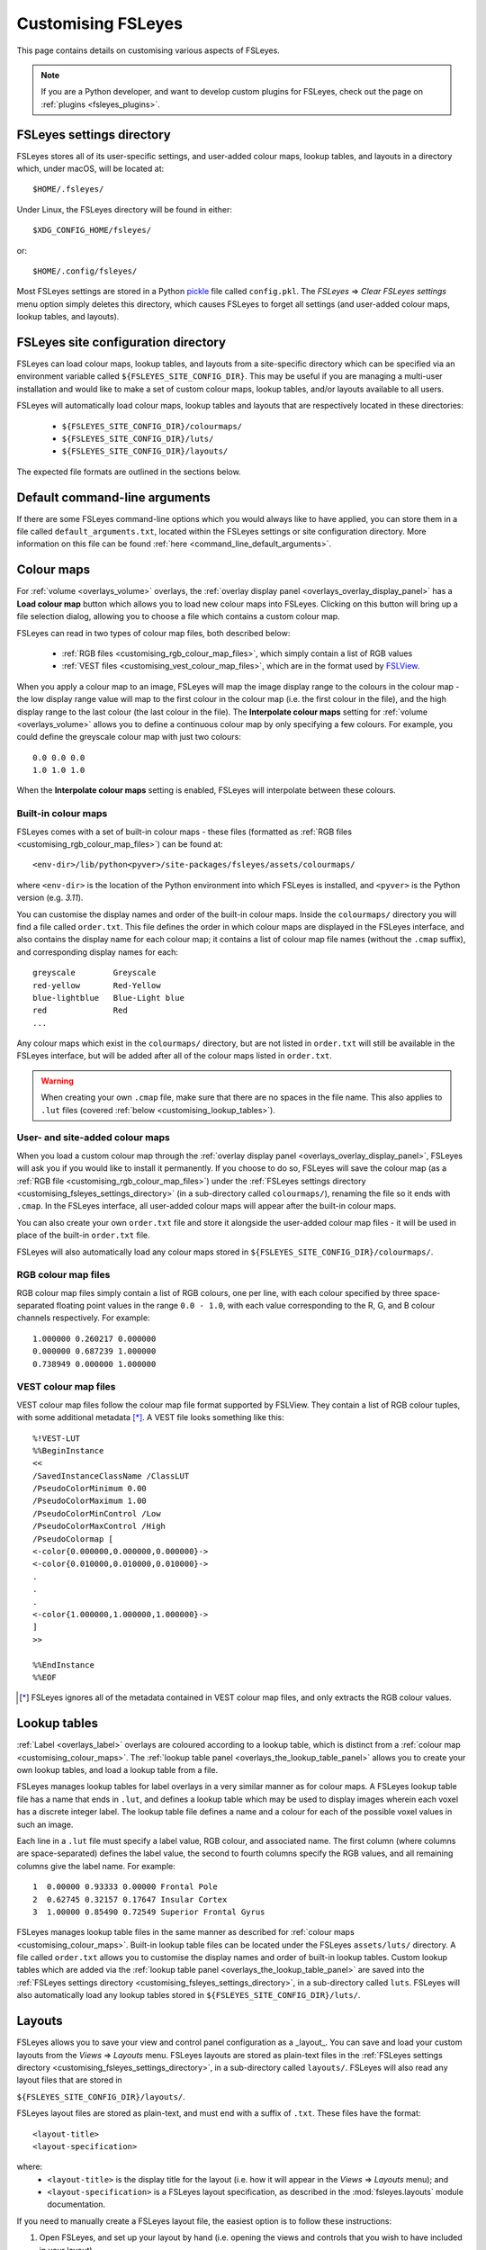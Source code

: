 .. |right_arrow| unicode:: U+21D2

.. _customising:

====================
 Customising FSLeyes
====================


This page contains details on customising various aspects of FSLeyes.


.. note:: If you are a Python developer, and want to develop custom plugins
          for FSLeyes, check out the page on :ref:`plugins <fsleyes_plugins>`.


.. _customising_fsleyes_settings_directory:

FSLeyes settings directory
==========================


FSLeyes stores all of its user-specific settings, and user-added colour maps,
lookup tables, and layouts in a directory which, under macOS, will be located
at::

  $HOME/.fsleyes/


Under Linux, the FSLeyes directory will be found in either::

  $XDG_CONFIG_HOME/fsleyes/

or::

  $HOME/.config/fsleyes/


Most FSLeyes settings are stored in a Python `pickle
<https://docs.python.org/3/library/pickle.html>`_ file called ``config.pkl``.
The *FSLeyes* |right_arrow| *Clear FSLeyes settings* menu option simply
deletes this directory, which causes FSLeyes to forget all settings (and
user-added colour maps, lookup tables, and layouts).


.. _customising_fsleyes_site_directory:

FSLeyes site configuration directory
====================================


FSLeyes can load colour maps, lookup tables, and layouts from a site-specific
directory which can be specified via an environment variable called
``${FSLEYES_SITE_CONFIG_DIR}``. This may be useful if you are managing a
multi-user installation and would like to make a set of custom colour maps,
lookup tables, and/or layouts available to all users.

FSLeyes will automatically load colour maps, lookup tables and layouts that
are respectively located in these directories:

 - ``${FSLEYES_SITE_CONFIG_DIR}/colourmaps/``
 - ``${FSLEYES_SITE_CONFIG_DIR}/luts/``
 - ``${FSLEYES_SITE_CONFIG_DIR}/layouts/``

The expected file formats are outlined in the sections below.


.. _customising_default_arguments:

Default command-line arguments
==============================

If there are some FSLeyes command-line options which you would always like
to have applied, you can store them in a file called
``default_arguments.txt``, located within the FSLeyes settings or site
configuration directory.  More information on this file can be found
:ref:`here <command_line_default_arguments>`.



.. _customising_colour_maps:

Colour maps
===========

For :ref:`volume <overlays_volume>` overlays, the :ref:`overlay display panel
<overlays_overlay_display_panel>` has a **Load colour map** button which
allows you to load new colour maps into FSLeyes.  Clicking on this button will
bring up a file selection dialog, allowing you to choose a file which contains
a custom colour map.


FSLeyes can read in two types of colour map files, both described below:

 - :ref:`RGB files <customising_rgb_colour_map_files>`, which simply contain a
   list of RGB values
 - :ref:`VEST files <customising_vest_colour_map_files>`, which are in the
   format used by `FSLView <http://fsl.fmrib.ox.ac.uk/fsl/fslwiki/FslView/>`_.


When you apply a colour map to an image, FSLeyes will map the image display
range to the colours in the colour map - the low display range value will map
to the first colour in the colour map (i.e. the first colour in the file), and
the high display range to the last colour (the last colour in the file). The
**Interpolate colour maps** setting for :ref:`volume <overlays_volume>` allows
you to define a continuous colour map by only specifying a few colours. For
example, you could define the greyscale colour map with just two colours::


  0.0 0.0 0.0
  1.0 1.0 1.0


When the **Interpolate colour maps** setting is enabled, FSLeyes will
interpolate between these colours.


Built-in colour maps
--------------------


FSLeyes comes with a set of built-in colour maps - these files (formatted as
:ref:`RGB files <customising_rgb_colour_map_files>`) can be found at::

  <env-dir>/lib/python<pyver>/site-packages/fsleyes/assets/colourmaps/

where ``<env-dir>`` is the location of the Python environment into which
FSLeyes is installed, and ``<pyver>`` is the Python version (e.g. `3.11`).

You can customise the display names and order of the built-in colour
maps. Inside the ``colourmaps/`` directory you will find a file called
``order.txt``. This file defines the order in which colour maps are displayed
in the FSLeyes interface, and also contains the display name for each colour
map; it contains a list of colour map file names (without the ``.cmap``
suffix), and corresponding display names for each::


  greyscale        Greyscale
  red-yellow       Red-Yellow
  blue-lightblue   Blue-Light blue
  red              Red
  ...


Any colour maps which exist in the ``colourmaps/`` directory, but are not
listed in ``order.txt`` will still be available in the FSLeyes interface, but
will be added after all of the colour maps listed in ``order.txt``.


.. warning:: When creating your own ``.cmap`` file, make sure that there are
             no spaces in the file name. This also applies to ``.lut`` files
             (covered :ref:`below <customising_lookup_tables>`).


User- and site-added colour maps
--------------------------------


When you load a custom colour map through the :ref:`overlay display panel
<overlays_overlay_display_panel>`, FSLeyes will ask you if you would like to
install it permanently. If you choose to do so, FSLeyes will save the colour
map (as a :ref:`RGB file <customising_rgb_colour_map_files>`) under the
:ref:`FSLeyes settings directory <customising_fsleyes_settings_directory>` (in
a sub-directory called ``colourmaps/``), renaming the file so it ends with
``.cmap``. In the FSLeyes interface, all user-added colour maps will appear
after the built-in colour maps.


You can also create your own ``order.txt`` file and store it alongside the
user-added colour map files - it will be used in place of the built-in
``order.txt`` file.

FSLeyes will also automatically load any colour maps stored in
``${FSLEYES_SITE_CONFIG_DIR}/colourmaps/``.

.. _customising_rgb_colour_map_files:

RGB colour map files
--------------------


RGB colour map files simply contain a list of RGB colours, one per line, with
each colour specified by three space-separated floating point values in the
range ``0.0 - 1.0``, with each value corresponding to the R, G, and B colour
channels respectively. For example::


  1.000000 0.260217 0.000000
  0.000000 0.687239 1.000000
  0.738949 0.000000 1.000000


.. _customising_vest_colour_map_files:

VEST colour map files
---------------------


VEST colour map files follow the colour map file format supported by
FSLView. They contain a list of RGB colour tuples, with some additional
metadata [*]_. A VEST file looks something like this::


  %!VEST-LUT
  %%BeginInstance
  <<
  /SavedInstanceClassName /ClassLUT
  /PseudoColorMinimum 0.00
  /PseudoColorMaximum 1.00
  /PseudoColorMinControl /Low
  /PseudoColorMaxControl /High
  /PseudoColormap [
  <-color{0.000000,0.000000,0.000000}->
  <-color{0.010000,0.010000,0.010000}->
  .
  .
  .
  <-color{1.000000,1.000000,1.000000}->
  ]
  >>

  %%EndInstance
  %%EOF


.. [*] FSLeyes ignores all of the metadata contained in VEST colour map files,
       and only extracts the RGB colour values.


.. _customising_lookup_tables:

Lookup tables
=============


:ref:`Label <overlays_label>` overlays are coloured according to a lookup
table, which is distinct from a :ref:`colour map
<customising_colour_maps>`. The :ref:`lookup table panel
<overlays_the_lookup_table_panel>` allows you to create your own lookup
tables, and load a lookup table from a file.


FSLeyes manages lookup tables for label overlays in a very similar manner as
for colour maps. A FSLeyes lookup table file has a name that ends in ``.lut``,
and defines a lookup table which may be used to display images wherein each
voxel has a discrete integer label.  The lookup table file defines a name and
a colour for each of the possible voxel values in such an image.


Each line in a ``.lut`` file must specify a label value, RGB colour, and
associated name.  The first column (where columns are space-separated) defines
the label value, the second to fourth columns specify the RGB values, and all
remaining columns give the label name. For example::


        1  0.00000 0.93333 0.00000 Frontal Pole
        2  0.62745 0.32157 0.17647 Insular Cortex
        3  1.00000 0.85490 0.72549 Superior Frontal Gyrus


FSLeyes manages lookup table files in the same manner as described for
:ref:`colour maps <customising_colour_maps>`. Built-in lookup table files can
be located under the FSLeyes ``assets/luts/`` directory. A file called
``order.txt`` allows you to customise the display names and order of built-in
lookup tables.  Custom lookup tables which are added via the :ref:`lookup
table panel <overlays_the_lookup_table_panel>` are saved into the
:ref:`FSLeyes settings directory <customising_fsleyes_settings_directory>`, in
a sub-directory called ``luts``. FSLeyes will also automatically load any
lookup tables stored in ``${FSLEYES_SITE_CONFIG_DIR}/luts/``.


.. _customising_layouts:

Layouts
=======


FSLeyes allows you to save your view and control panel configuration as a
_layout_. You can save and load your custom layouts from the *Views*
|right_arrow| *Layouts* menu. FSLeyes layouts are stored as plain-text files
in the :ref:`FSLeyes settings directory
<customising_fsleyes_settings_directory>`, in a sub-directory called
``layouts/``. FSLeyes will also read any layout files that are stored in

``${FSLEYES_SITE_CONFIG_DIR}/layouts/``.

FSLeyes layout files are stored as plain-text, and must end with a suffix of
``.txt``.  These files have the format::

  <layout-title>
  <layout-specification>

where:
 - ``<layout-title>`` is the display title for the layout (i.e. how it will
   appear in the *Views* |right_arrow| *Layouts* menu); and
 - ``<layout-specification>`` is a FSLeyes layout specification, as described
   in the :mod:`fsleyes.layouts` module documentation.

If you need to manually create a FSLeyes layout file, the easiest option is to
follow these instructions:

1. Open FSLeyes, and set up your layout by hand (i.e. opening the views and
   controls that you wish to have included in your layout).

2. Start a Jupyter Notebook session via the *File* |right_arrow| *Open
   notebooks* menu option. Alternatively, you could start FSLeyes with the
   ``-nb`` or ``-nbb`` options - see the page on :ref:`FSLeyes and Jupyter
   notebook <fsleyes_notebook>` for more details.

3. Enter the following code into a notebook or attached Python terminal::

     from fsleyes import layouts
     with open('my_layout.txt', 'wt') as f:
         f.write('My layout title\n')
         f.write(layouts.serialiseLayout(frame))

The file ``my_layout.txt`` will contain the FSLeyes layout specification -
in order to use this file, you can copy it into the FSLeyes settings
directory (within the ``layouts/`` sub-directory) or
``${FSLEYES_SITE_CONFIG_DIR}/layouts/``.


.. _customising_atlases:

Atlases
=======


The :ref:`atlas management <atlases_atlas_management>` panel allows you to
load custom atlases into FSLeyes. FSL |fsl_version| and FSLeyes |version|
supports atlases which are described by an ``xml`` file that adheres to the
`FSL atlas XML file format
<https://fsl.fmrib.ox.ac.uk/fsl/fslwiki/Atlases-Reference>`_.


FSLeyes |version| understands two types of atlases [*]_:


 - A *label* (or *summary*) atlas is a 3D NIFTI image which contains different
   discrete integer values for each region defined in the atlas.


 - A *probabilistic* atlas is a 4D NIFTI image, where each volume contains a
   probability map for one region in the atlas.  This probabilistic image may
   also be accompanied by a corresponding label image.


Multiple versions of these images, at different resolutions, may exist
(e.g. 1mm and 2mm versions of the same image may be present).


If you have an atlas image which you would like to use in FSLeyes, you must
write an ``xml`` file which describes the atlas, contains paths to the atlas
image(s), and contains a description of every region in the atlas.


The best way to create one of these files is to look at the atlas files that
exist in ``$FSLDIR/data/atlases``. Create a copy of one of these files -
select one which describes an atlas that is similar to your own atlas
(i.e. probabilistic or label) - and then modify the atlas name, file paths,
and label descriptions to suit your atlas.  Your ``xml`` atlas file should end
up looking something like the following:


.. code-block:: xml

   <atlas>

     <!-- The header defines the atlas name, type,
          and paths to the atlas image files. -->
     <header>

       <!-- Human-readable atlas name -->
       <name>Harvard-Oxford Cortical Structural Atlas</name>

       <!-- Abbreviated atlas name -->
       <shortname>HOCPA</shortname>

       <!-- Atlas type - "Probabilistic" or "Label" -->
       <type>Probabilistic</type>

       <!-- Paths (defined relative to the location
            of this XML file) to the atlas images.
            Multiple <images> elements may be present
            - one for each resolution in which the
            atlas is available. -->
       <images>

         <!-- If the atlas type is "Probabilistic", the
              <imagefile> must be a path to a 4D image
              which contains one volume per region.
              Otherwise, if the atlas type is "Label",
              the <imagefile> must be a path to 3D
              label image. -->
         <imagefile>/HarvardOxford/HarvardOxford-cort-prob-2mm</imagefile>

         <!-- If the atlas type is "Probabilistic", the
              <summaryimagefile> must be a path to a 3D
              label image which 'summarises' the
              probabilistic image. If the atlas type is
              "Label", the <summaryimagefile> is identical
              to the <imagefile>. There must be a
              <summaryimagefile> for every <imagefile>. -->
         <summaryimagefile>/HarvardOxford/HarvardOxford-cort-maxprob-thr25-2mm</summaryimagefile>
       </images>

       <!-- A 1mm version of the same atlas images. -->
       <images>
         <imagefile>/HarvardOxford/HarvardOxford-cort-prob-1mm</imagefile>
         <summaryimagefile>/HarvardOxford/HarvardOxford-cort-maxprob-thr25-1mm</summaryimagefile>
       </images>
     </header>

     <!-- The <data> element contains descriptions
          of all regions in the atlas. -->
     <data>

       <!-- Every region in the atlas has a <label> element which defines:

            - The "index". For probabilistic atlases, this is the index
              of the corresponding volume in the 4D image file. For
              label images, the index is the value of voxels which
              are in the corresponding region. For 3D summary images of
              probabilistic atlases, add 1 to the index to get the
              label value.

            - The "x", "y", and "z" coordinates of a pre-
              calculated "centre-of-gravity" for this region.
              These are specified as voxel coordinates,
              relative to the *first* image in the <images>
              list, above.

            - The name of the region. -->

       <label index="0" x="48" y="94" z="35">Frontal Pole</label>
       <label index="1" x="25" y="70" z="32">Insular Cortex</label>
       <label index="2" x="33" y="73" z="63">Superior Frontal Gyrus</label>

       <!-- ... -->

       <label index="45" x="74" y="53" z="40">Planum Temporale</label>
       <label index="46" x="44" y="21" z="42">Supracalcarine Cortex</label>
       <label index="47" x="37" y="15" z="34">Occipital Pole</label>
     </data>
   </atlas>


.. [*] Future releases of FSL and FSLeyes will support different types of
       atlases (e.g. longitudinal, surface-based, etc.).
